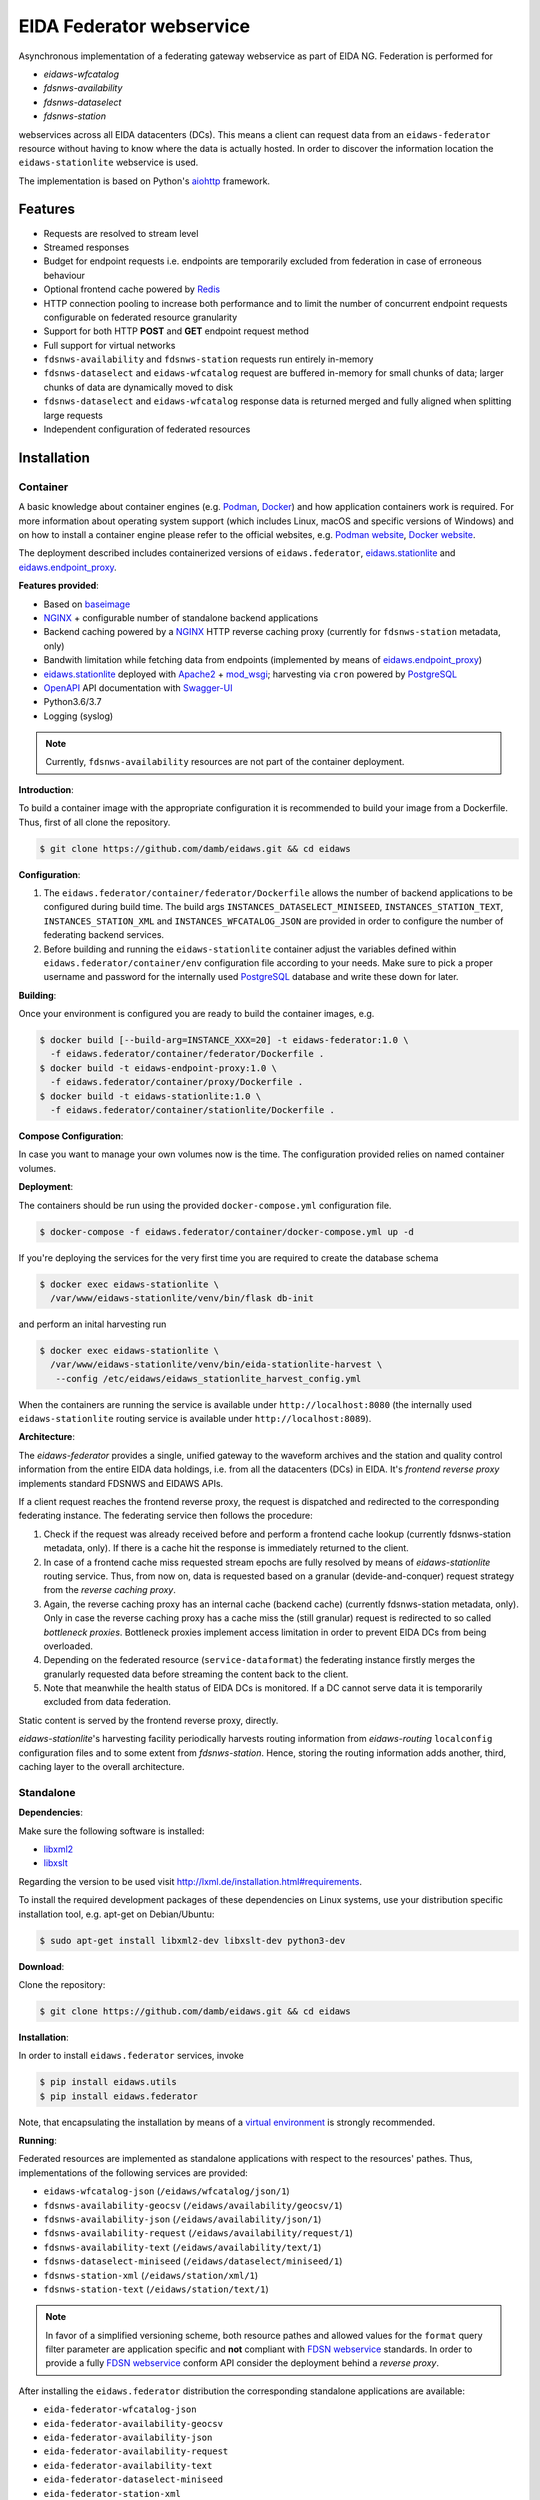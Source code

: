 .. _NGINX: http://nginx.org/ 
.. _PostgreSQL: https://www.postgresql.org/
.. _eidaws.stationlite: https://github.com/damb/eidaws/tree/master/eidaws.stationlite 
.. _eidaws.endpoint_proxy: https://github.com/damb/eidaws/tree/master/eidaws.endpoint_proxy

=========================
EIDA Federator webservice 
=========================

Asynchronous implementation of a federating gateway webservice as part of EIDA
NG. Federation is performed for

- *eidaws-wfcatalog*
- *fdsnws-availability*
- *fdsnws-dataselect*
- *fdsnws-station*

webservices across all EIDA datacenters (DCs). This means a client can request
data from an ``eidaws-federator`` resource without having to know where the data
is actually hosted. In order to discover the information location the
``eidaws-stationlite`` webservice is used.

The implementation is based on Python's `aiohttp
<https://docs.aiohttp.org/en/stable/>`_ framework.


Features
========

- Requests are resolved to stream level
- Streamed responses
- Budget for endpoint requests i.e. endpoints are temporarily excluded from
  federation in case of erroneous behaviour
- Optional frontend cache powered by `Redis <https://redis.io/>`_
- HTTP connection pooling to increase both performance and to limit the number
  of concurrent endpoint requests configurable on federated resource granularity
- Support for both HTTP **POST** and **GET** endpoint request method
- Full support for virtual networks
- ``fdsnws-availability`` and ``fdsnws-station`` requests run entirely in-memory
- ``fdsnws-dataselect`` and ``eidaws-wfcatalog`` request are buffered in-memory
  for small chunks of data; larger chunks of data are dynamically moved to disk
- ``fdsnws-dataselect`` and ``eidaws-wfcatalog``  response data is returned
  merged and fully aligned when splitting large requests
- Independent configuration of federated resources


Installation
============

Container
---------

A basic knowledge about container engines (e.g. `Podman <https://podman.io/>`_,
`Docker <https://docs.docker.com/engine/>`_) and how application containers work
is required. For more information about operating system support (which
includes Linux, macOS and specific versions of Windows) and on how to install a
container engine please refer to the official websites, e.g. `Podman website
<https://podman.io/getting-started/installation>`_, `Docker website
<https://www.docker.com/products/docker>`_.

The deployment described includes containerized versions of
``eidaws.federator``, eidaws.stationlite_ and eidaws.endpoint_proxy_.

**Features provided**:

* Based on `baseimage <https://hub.docker.com/r/phusion/baseimage/>`_
* NGINX_ + configurable number of standalone backend
  applications
* Backend caching powered by a NGINX_ HTTP reverse caching proxy
  (currently for ``fdsnws-station`` metadata, only)
* Bandwith limitation while fetching data from endpoints (implemented by means
  of eidaws.endpoint_proxy_)
* eidaws.stationlite_ deployed with `Apache2 <https://httpd.apache.org/>`_ +
  `mod_wsgi <https://modwsgi.readthedocs.io/en/develop/>`_; harvesting via
  ``cron`` powered by PostgreSQL_
* `OpenAPI <https://swagger.io/specification/>`_ API documentation with
  `Swagger-UI <https://swagger.io/tools/swagger-ui/>`_
* Python3.6/3.7
* Logging (syslog)

.. note::

  Currently, ``fdsnws-availability`` resources are not part of the container
  deployment.

**Introduction**:

To build a container image with the appropriate configuration it is recommended
to build your image from a Dockerfile. Thus, first of all clone the repository. 

.. code::

  $ git clone https://github.com/damb/eidaws.git && cd eidaws

**Configuration**:

1. The ``eidaws.federator/container/federator/Dockerfile`` allows the number of
   backend applications to be configured during build time. The build args
   ``INSTANCES_DATASELECT_MINISEED``, ``INSTANCES_STATION_TEXT``,
   ``INSTANCES_STATION_XML`` and ``INSTANCES_WFCATALOG_JSON`` are provided in
   order to configure the number of federating backend services.

2. Before building and running the ``eidaws-stationlite`` container adjust the
   variables defined within ``eidaws.federator/container/env`` configuration
   file according to your needs.  Make sure to pick a proper username and
   password for the internally used PostgreSQL_ database and write these down
   for later.

**Building**:

Once your environment is configured you are ready to build the container
images, e.g.

.. code::

  $ docker build [--build-arg=INSTANCE_XXX=20] -t eidaws-federator:1.0 \
    -f eidaws.federator/container/federator/Dockerfile .
  $ docker build -t eidaws-endpoint-proxy:1.0 \
    -f eidaws.federator/container/proxy/Dockerfile .
  $ docker build -t eidaws-stationlite:1.0 \
    -f eidaws.federator/container/stationlite/Dockerfile .

**Compose Configuration**:

In case you want to manage your own volumes now is the time. The configuration
provided relies on named container volumes.

**Deployment**:

The containers should be run using the provided ``docker-compose.yml``
configuration file.

.. code::

  $ docker-compose -f eidaws.federator/container/docker-compose.yml up -d

If you're deploying the services for the very first time you are required to
create the database schema

.. code::

  $ docker exec eidaws-stationlite \
    /var/www/eidaws-stationlite/venv/bin/flask db-init

and perform an inital harvesting run

.. code::

  $ docker exec eidaws-stationlite \
    /var/www/eidaws-stationlite/venv/bin/eida-stationlite-harvest \
     --config /etc/eidaws/eidaws_stationlite_harvest_config.yml

When the containers are running the service is available under
``http://localhost:8080`` (the internally used ``eidaws-stationlite`` routing
service is available under ``http://localhost:8089``).

**Architecture**:

.. image:: docs/eidaws-federator-arch.svg
   :align: center

The *eidaws-federator* provides a single, unified gateway to the waveform
archives and the station and quality control information from the entire EIDA
data holdings, i.e. from all the datacenters (DCs) in EIDA. It's *frontend
reverse proxy* implements standard FDSNWS and EIDAWS APIs.

If a client request reaches the frontend reverse proxy, the request is
dispatched and redirected to the corresponding federating instance. The
federating service then follows the procedure:

1. Check if the request was already received before and perform a frontend
   cache lookup (currently fdsnws-station metadata, only). If there is a cache
   hit the response is immediately returned to the client.
2. In case of a frontend cache miss requested stream epochs are fully resolved
   by means of *eidaws-stationlite* routing service. Thus, from now on, data is
   requested based on a granular (devide-and-conquer) request strategy from the
   *reverse caching proxy*.
3. Again, the reverse caching proxy has an internal cache (backend cache)
   (currently fdsnws-station metadata, only). Only in case the reverse caching
   proxy has a cache miss the (still granular) request is redirected to so
   called *bottleneck proxies*. Bottleneck proxies implement access limitation
   in order to prevent EIDA DCs from being overloaded.
4. Depending on the federated resource (``service-dataformat``) the federating
   instance firstly merges the granularly requested data before streaming the
   content back to the client.
5. Note that meanwhile the health status of EIDA DCs is monitored. If a DC
   cannot serve data it is temporarily excluded from data federation.

Static content is served by the frontend reverse proxy, directly.

*eidaws-stationlite*'s harvesting facility periodically harvests routing
information from *eidaws-routing* ``localconfig`` configuration files and to
some extent from *fdsnws-station*. Hence, storing the routing information adds
another, third, caching layer to the overall architecture.


Standalone
----------

**Dependencies**:

Make sure the following software is installed:

- `libxml2 <http://xmlsoft.org/>`_
- `libxslt <http://xmlsoft.org/XSLT/>`_

Regarding the version to be used visit http://lxml.de/installation.html#requirements.

To install the required development packages of these dependencies on Linux
systems, use your distribution specific installation tool, e.g. apt-get on
Debian/Ubuntu:

.. code::

  $ sudo apt-get install libxml2-dev libxslt-dev python3-dev


**Download**:

Clone the repository:

.. code::

  $ git clone https://github.com/damb/eidaws.git && cd eidaws


**Installation**:

In order to install ``eidaws.federator`` services, invoke

.. code::

  $ pip install eidaws.utils
  $ pip install eidaws.federator

Note, that encapsulating the installation by means of a `virtual environment
<https://docs.python.org/3/tutorial/venv.html>`_ is strongly recommended.


**Running**:

Federated resources are implemented as standalone applications with respect to
the resources' pathes. Thus, implementations of the following services are
provided:

- ``eidaws-wfcatalog-json`` (``/eidaws/wfcatalog/json/1``)
- ``fdsnws-availability-geocsv`` (``/eidaws/availability/geocsv/1``)
- ``fdsnws-availability-json`` (``/eidaws/availability/json/1``)
- ``fdsnws-availability-request`` (``/eidaws/availability/request/1``)
- ``fdsnws-availability-text`` (``/eidaws/availability/text/1``)
- ``fdsnws-dataselect-miniseed`` (``/eidaws/dataselect/miniseed/1``)
- ``fdsnws-station-xml`` (``/eidaws/station/xml/1``)
- ``fdsnws-station-text``  (``/eidaws/station/text/1``)

.. note::

  In favor of a simplified versioning scheme, both resource pathes and allowed
  values for the ``format`` query filter parameter are application specific
  and **not** compliant with `FDSN webservice <https://www.fdsn.org/webservices/>`_
  standards. In order to provide a fully `FDSN webservice
  <https://www.fdsn.org/webservices/>`_ conform API consider the deployment
  behind a *reverse proxy*.

After installing the ``eidaws.federator`` distribution the corresponding 
standalone applications are available:

- ``eida-federator-wfcatalog-json``
- ``eida-federator-availability-geocsv``
- ``eida-federator-availability-json``
- ``eida-federator-availability-request``
- ``eida-federator-availability-text``
- ``eida-federator-dataselect-miniseed``
- ``eida-federator-station-xml``
- ``eida-federator-station-text``

Running one of those application is as simple as e.g.

.. code::

  $ eida-federator-wfcatalog-json


Now the service should be up and running at ``localhost:8080``. Check out the
`Configuration`_ section if you'd like to run the service on a different
``hostname:port`` destination.


Additional information and help is provided when invoking the application with
the ``-h|--help`` flag. E.g.

.. code::

  $ eida-federator-wfcatalog-json -h


Note, that for production it has several advantages running the services behind
a *reverse proxy server* such as e.g. NGINX_. In particular, if providing a
fully compliant `FDSN webservice <https://www.fdsn.org/webservices/>`_ API is
desired.


Configuration
=============

Federated resource service applications can be configured by means of a `YAML
<https://en.wikipedia.org/wiki/YAML>`_ configuration file. Exemplary fully
documented configuration files are provided under
``eidaws.federator/config/eidaws_federator_*_config.yml.example``. In order to
change the default configuration make a copy of the corresponding example
configuration with e.g.

.. code::

  $ cp -v \
    eidaws.federator/config/eidaws_federator_wfcatalog_json_config.yml.example \
    eidaws.federator/config/eidaws_federator_wfcatalog_json_config.yml

and adopt the file according to your needs. Then invoke the corresponding
service application with the ``-c|--config`` flag e.g.

.. code::

  $ eida-federator-wfcatalog-json \
    -c eidaws.federator/config/eidaws_federator_wfcatalog_json_config.yml


Logging
=======

The *eidaws.federator* distribution uses standard `logging
<https://docs.python.org/3/library/logging.html#module-logging>`_ for tracking
the application activity.

Depending on the federated resource service the following loggers enumerated by
name are provided:

- ``eidaws.federator.eidaws.wfcatalog.json``
- ``eidaws.federator.fdsnws.availability.geocsv``
- ``eidaws.federator.fdsnws.availability.json``
- ``eidaws.federator.fdsnws.availability.request``
- ``eidaws.federator.fdsnws.availability.text``
- ``eidaws.federator.fdsnws.dataselect.miniseed``
- ``eidaws.federator.fdsnws.station.text``
- ``eidaws.federator.fdsnws.station.xml``

When configuring logging by means of a logging configuration file (see also the
`Configuration`_ section), you may subscribe to one of these loggers for
getting log messages.


Testing
=======

Make sure that an `Redis <https://redis.io/>`_ server instance is up and
running at ``redis://localhost:6379``.

Required test dependencies can be installed with  

.. code::

  $ pip install -r eidaws.federator/requirements/test.txt


In order to run the tests, invoke

.. code::

  $ pytest eidaws.utils eidaws.federator


Limitations
===========

- AAI of both *fdsnws-dataselect* and *fdsnws-availability* resources is not
  implemented yet
- A ``fdsnws-station-xml&level=channel|response`` metadata request including
  only a single datacenter might be quite imperformant compared to a direct
  request to the corresponding datacenter.
- In certain cases, HTTP response codes might be misleading due to limitations
  of the `FDSN webservice <https://www.fdsn.org/webservices/>`_ specification
  not fully prepared to operate in a distributed environment.
